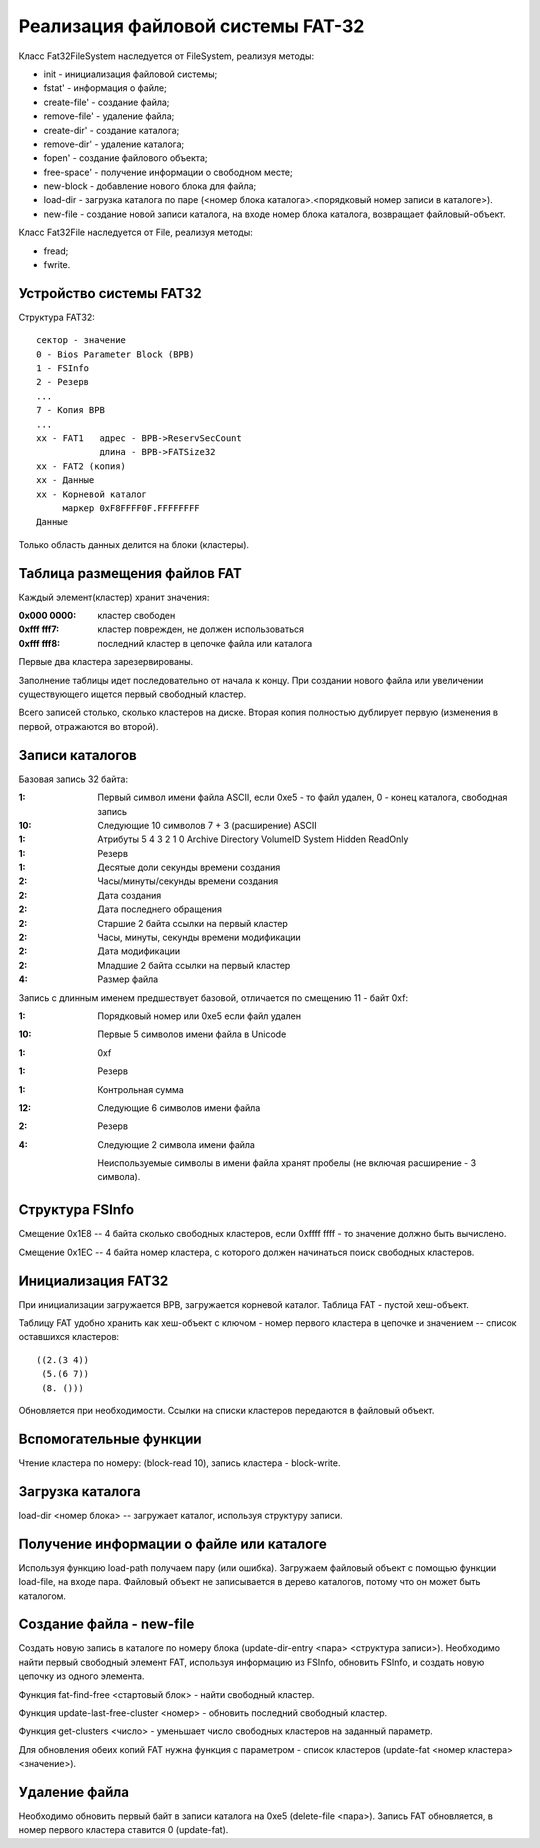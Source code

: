 Реализация файловой системы FAT-32
==================================

Класс Fat32FileSystem наследуется от FileSystem, реализуя методы:

* init - инициализация файловой системы;
* fstat' - информация о файле;
* create-file' - создание файла;
* remove-file' - удаление файла;
* create-dir' - создание каталога;
* remove-dir' - удаление каталога;
* fopen' - создание файлового объекта;
* free-space' - получение информации о свободном месте;
* new-block - добавление нового блока для файла;
* load-dir - загрузка каталога по паре (<номер блока каталога>.<порядковый номер записи в каталоге>).
* new-file - создание новой записи каталога, на входе номер блока каталога, возвращает файловый-объект.

Класс Fat32File наследуется от File, реализуя методы:

* fread;
* fwrite.

Устройство системы FAT32
------------------------
Структура FAT32:
::

   сектор - значение
   0 - Bios Parameter Block (BPB)
   1 - FSInfo
   2 - Резерв
   ...
   7 - Копия BPB
   ...
   xx - FAT1   адрес - BPB->ReservSecCount
               длина - BPB->FATSize32
   xx - FAT2 (копия)
   xx - Данные
   xx - Корневой каталог
        маркер 0xF8FFFF0F.FFFFFFFF
   Данные

Только область данных делится на блоки (кластеры).

Таблица размещения файлов FAT
-----------------------------

Каждый элемент(кластер) хранит значения:

:0x000 0000: кластер свободен
:0xfff fff7: кластер поврежден, не должен использоваться
:0xfff fff8: последний кластер в цепочке файла или каталога

Первые два кластера зарезервированы.

Заполнение таблицы идет последовательно от начала к концу. При создании нового файла или увеличении существующего ищется первый свободный кластер.

Всего записей столько, сколько кластеров на диске. Вторая копия полностью дублирует первую (изменения в первой, отражаются во второй).

Записи каталогов
----------------

Базовая запись 32 байта:

:1:  Первый символ имени файла ASCII, если 0xe5 - то файл удален, 0 - конец каталога, свободная запись
:10: Следующие 10 символов 7 + 3 (расширение) ASCII
:1:  Атрибуты
     5       4         3        2      1      0
     Archive Directory VolumeID System Hidden ReadOnly
:1:  Резерв
:1:  Десятые доли секунды времени создания
:2:  Часы/минуты/секунды времени создания
:2:  Дата создания
:2:  Дата последнего обращения
:2:  Старшие 2 байта ссылки на первый кластер
:2:  Часы, минуты, секунды времени модификации
:2:  Дата модификации
:2:  Младшие 2 байта ссылки на первый кластер
:4:  Размер файла

Запись с длинным именем предшествует базовой, отличается по смещению 11 - байт 0xf:

:1:  Порядковый номер или 0xe5 если файл удален
:10: Первые 5 символов имени файла в Unicode
:1:  0xf
:1:  Резерв
:1:  Контрольная сумма
:12: Следующие 6 символов имени файла
:2:  Резерв
:4:  Следующие 2 символа имени файла

 Неиспользуемые символы в имени файла хранят пробелы (не включая расширение - 3 символа).

Структура FSInfo
----------------

Смещение 0x1E8 -- 4 байта сколько свободных кластеров, если 0xffff ffff - то значение должно быть вычислено.

Смещение 0x1EС -- 4 байта номер кластера, с которого должен начинаться поиск свободных кластеров.
 
Инициализация FAT32
-------------------
При инициализации загружается BPB, загружается корневой каталог. Таблица FAT - пустой хеш-объект.

Таблицу FAT удобно хранить как хеш-объект с ключом - номер первого кластера в цепочке и значением -- список оставшихся кластеров:
::

   ((2.(3 4))
    (5.(6 7))
    (8. ()))

Обновляется при необходимости. Ссылки на списки кластеров передаются в файловый объект.

Вспомогательные функции
-----------------------

Чтение кластера по номеру: (block-read 10), запись кластера - block-write.

Загрузка каталога
-----------------
load-dir <номер блока> -- загружает каталог, используя структуру записи.

Получение информации о файле или каталоге
-----------------------------------------

Используя функцию load-path получаем пару (или ошибка). Загружаем файловый объект с помощью функции load-file, на входе пара. Файловый объект не записывается в дерево каталогов, потому что он может быть каталогом.


Создание файла - new-file
-------------------------

Создать новую запись в каталоге по номеру блока (update-dir-entry <пара> <структура записи>).
Необходимо найти первый свободный элемент FAT, используя информацию из FSInfo, обновить FSInfo, и создать новую цепочку из одного элемента.

Функция fat-find-free <стартовый блок> - найти свободный кластер.

Функция update-last-free-cluster <номер> - обновить последний свободный кластер.

Функция get-clusters <число> - уменьшает число свободных кластеров на заданный параметр.

Для обновления обеих копий FAT нужна функция с параметром - список кластеров (update-fat <номер кластера> <значение>).

Удаление файла
--------------

Необходимо обновить первый байт в записи каталога на 0xe5 (delete-file <пара>). Запись FAT обновляется, в номер первого кластера ставится 0 (update-fat).
